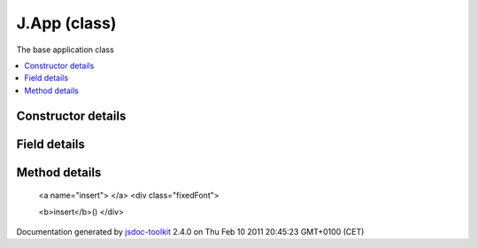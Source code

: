 

===============================================
J.App (class)
===============================================
The base application class

.. contents::
   :local:

.. class:: J.App (appId)


.. ============================== class summary ==========================
  



  The base application class

.. ============================== properties summary =====================



.. ============================== methods summary ========================


  

..
  
    
       
       .. method:: insert()

         Inserts the app in the DOM
    
       
       .. method:: publish(message, data, sync)

         Send an event.
    
       
       .. method:: setBaseHtmlId(eltId)

         Sets the DOM base element of the app
    
       
       .. method:: setBaseUIElement(elt)

         Sets the base UI element of the app
    
       
       .. method:: setup(callback)

         Setups the app.
    
       
       .. method:: subscribe(message, func)

         Subscribes the passed function to the passed message.
    
       
       .. method:: unsubscribe(token)

         Unsubscribes a specific subscriber from a specific message using the unique token
    
  
        
        
      

.. ============================== events summary ========================


      

.. ============================== constructor details ====================

Constructor details
===================

      
        
        

..        J.App(appId)
        
        .. container:: description

            
            
            
        
            


          
            <dl class="detailList">
            <dt class="heading">Parameters:</dt>
            
              <dt>
                <span class="light fixedFont">{String}</span>  <b>appId</b>
                
              </dt>
                <dd>Unique identifier for the app</dd>
            
            </dl>
          
          
          
          
          
          
          

      

.. ============================== field details ==========================

Field details
=============

      

.. ============================== method details =========================

Method details
==============

..
      
        
          <a name="insert"> </a>
          <div class="fixedFont">
          
          
          <b>insert</b>()
          </div>

..
          <div class="description">
            Inserts the app in the DOM
            
            
          </div>



            

            

            

            

            

            

..
            

..
          <hr />
        
          <a name="publish"> </a>
          <div class="fixedFont">
          
          
          <b>publish</b>(message, data, sync)
          </div>

..
          <div class="description">
            Send an event. Publishes the the message, passing the data to its subscribers
            
            
          </div>



            
..
              <dl class="detailList">
              <dt class="heading">Parameters:</dt>
              
                <dt>
                  <span class="light fixedFont">{String}</span> <b>message</b>
                  
                </dt>
                <dd>The message to publish</dd>
              
                <dt>
                  <b>data</b>
                  
                </dt>
                <dd>The data to pass to subscribers</dd>
              
                <dt>
                  <span class="light fixedFont">{Boolean}</span> <b>sync</b>
                  
                </dt>
                <dd>Forces publication to be syncronous, which is more confusing, but faster</dd>
              
              </dl>
            

            

            

            

            

            

..
            

..
          <hr />
        
          <a name="setBaseHtmlId"> </a>
          <div class="fixedFont">
          
          
          <b>setBaseHtmlId</b>(eltId)
          </div>

..
          <div class="description">
            Sets the DOM base element of the app
            
            
          </div>



            
..
              <dl class="detailList">
              <dt class="heading">Parameters:</dt>
              
                <dt>
                  <span class="light fixedFont">{String}</span> <b>eltId</b>
                  
                </dt>
                <dd>ElementID of the base HTML container element</dd>
              
              </dl>
            

            

            

            

            

            

..
            

..
          <hr />
        
          <a name="setBaseUIElement"> </a>
          <div class="fixedFont">
          
          
          <b>setBaseUIElement</b>(elt)
          </div>

..
          <div class="description">
            Sets the base UI element of the app
            
            
          </div>



            
..
              <dl class="detailList">
              <dt class="heading">Parameters:</dt>
              
                <dt>
                  <span class="light fixedFont">{<a href="../symbols/J.UIElement.rst">J.UIElement</a>}</span> <b>elt</b>
                  
                </dt>
                <dd>Base UI Element (Container for all others)</dd>
              
              </dl>
            

            

            

            

            

            

..
            

..
          <hr />
        
          <a name="setup"> </a>
          <div class="fixedFont">
          
          
          <b>setup</b>(callback)
          </div>

..
          <div class="description">
            Setups the app. Overload with app-specific init code
            
            
          </div>



            
..
              <dl class="detailList">
              <dt class="heading">Parameters:</dt>
              
                <dt>
                  <span class="light fixedFont">{Function}</span> <b>callback</b>
                  
                </dt>
                <dd>to call when finished</dd>
              
              </dl>
            

            

            

            

            

            

..
            

..
          <hr />
        
          <a name="subscribe"> </a>
          <div class="fixedFont">
          
          <span class="light">{String}</span>
          <b>subscribe</b>(message, func)
          </div>

..
          <div class="description">
            Subscribes the passed function to the passed message. Every returned token is unique and should be stored if you need to unsubscribe
            
            
          </div>



            
..
              <dl class="detailList">
              <dt class="heading">Parameters:</dt>
              
                <dt>
                  <span class="light fixedFont">{String}</span> <b>message</b>
                  
                </dt>
                <dd>The message to subscribe to</dd>
              
                <dt>
                  <span class="light fixedFont">{Function}</span> <b>func</b>
                  
                </dt>
                <dd>The function to call when a new message is published</dd>
              
              </dl>
            

            

            

            

            
..
              Returns:
              
                * {String} token for unsubscribing
              
            

            

..
            

..
          <hr />
        
          <a name="unsubscribe"> </a>
          <div class="fixedFont">
          
          
          <b>unsubscribe</b>(token)
          </div>

..
          <div class="description">
            Unsubscribes a specific subscriber from a specific message using the unique token
            
            
          </div>



            
..
              <dl class="detailList">
              <dt class="heading">Parameters:</dt>
              
                <dt>
                  <span class="light fixedFont">{String}</span> <b>token</b>
                  
                </dt>
                <dd>The token of the function to unsubscribe</dd>
              
              </dl>
            

            

            

            

            

            

..
            

..
          
        
      
      
.. ============================== event details =========================



.. container:: footer

   Documentation generated by jsdoc-toolkit_  2.4.0 on Thu Feb 10 2011 20:45:23 GMT+0100 (CET)

.. _jsdoc-toolkit: http://code.google.com/p/jsdoc-toolkit/




.. vim: set ft=rst :
